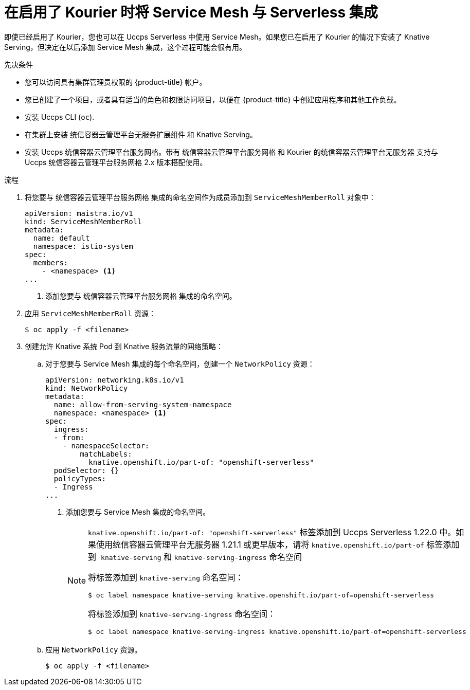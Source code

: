 // Module included in the following assemblies:
//
// * /serverless/admin_guide/serverless-ossm-setup.adoc

:_content-type: PROCEDURE
[id="serverless-ossm-setup-with-kourier_{context}"]
= 在启用了 Kourier 时将 Service Mesh 与  Serverless 集成

即使已经启用了 Kourier，您也可以在 Uccps Serverless 中使用 Service Mesh。如果您已在启用了 Kourier 的情况下安装了 Knative Serving，但决定在以后添加 Service Mesh 集成，这个过程可能会很有用。

.先决条件

* 您可以访问具有集群管理员权限的 {product-title} 帐户。
* 您已创建了一个项目，或者具有适当的角色和权限访问项目，以便在 {product-title} 中创建应用程序和其他工作负载。
* 安装 Uccps CLI (`oc`).
* 在集群上安装 统信容器云管理平台无服务扩展组件 和 Knative Serving。
* 安装 Uccps 统信容器云管理平台服务网格。带有 统信容器云管理平台服务网格 和 Kourier 的统信容器云管理平台无服务器 支持与 Uccps 统信容器云管理平台服务网格 2.x 版本搭配使用。

.流程

. 将您要与 统信容器云管理平台服务网格 集成的命名空间作为成员添加到 `ServiceMeshMemberRoll` 对象中：
+
[source,yaml]
----
apiVersion: maistra.io/v1
kind: ServiceMeshMemberRoll
metadata:
  name: default
  namespace: istio-system
spec:
  members:
    - <namespace> <1>
...
----
<1> 添加您要与 统信容器云管理平台服务网格 集成的命名空间。
. 应用 `ServiceMeshMemberRoll` 资源：
+
[source,terminal]
----
$ oc apply -f <filename>
----

. 创建允许 Knative 系统 Pod 到 Knative 服务流量的网络策略：
.. 对于您要与 Service Mesh 集成的每个命名空间，创建一个 `NetworkPolicy` 资源：
+
[source,yaml]
----
apiVersion: networking.k8s.io/v1
kind: NetworkPolicy
metadata:
  name: allow-from-serving-system-namespace
  namespace: <namespace> <1>
spec:
  ingress:
  - from:
    - namespaceSelector:
        matchLabels:
          knative.openshift.io/part-of: "openshift-serverless"
  podSelector: {}
  policyTypes:
  - Ingress
...
----
<1> 添加您要与 Service Mesh 集成的命名空间。
+
[NOTE]
====
`knative.openshift.io/part-of: "openshift-serverless"` 标签添加到 Uccps  Serverless 1.22.0 中。如果使用统信容器云管理平台无服务器 1.21.1 或更早版本，请将 `knative.openshift.io/part-of` 标签添加到  `knative-serving` 和 `knative-serving-ingress` 命名空间

将标签添加到 `knative-serving` 命名空间：

[source,terminal]
----
$ oc label namespace knative-serving knative.openshift.io/part-of=openshift-serverless
----

将标签添加到 `knative-serving-ingress` 命名空间：

[source,terminal]
----
$ oc label namespace knative-serving-ingress knative.openshift.io/part-of=openshift-serverless
----
====
.. 应用 `NetworkPolicy` 资源。
+
[source,terminal]
----
$ oc apply -f <filename>
----
